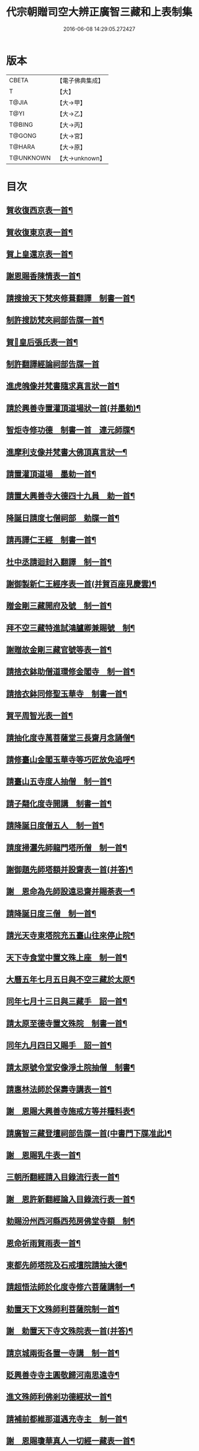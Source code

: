 #+TITLE: 代宗朝贈司空大辨正廣智三藏和上表制集 
#+DATE: 2016-06-08 14:29:05.272427

* 版本
 |     CBETA|【電子佛典集成】|
 |         T|【大】     |
 |     T@JIA|【大→甲】   |
 |      T@YI|【大→乙】   |
 |    T@BING|【大→丙】   |
 |    T@GONG|【大→宮】   |
 |    T@HARA|【大→原】   |
 | T@UNKNOWN|【大→unknown】|

* 目次
** [[file:KR6r0155_001.txt::001-0827a25][賀收復西京表一首¶]]
** [[file:KR6r0155_001.txt::001-0827b18][賀收復東京表一首¶]]
** [[file:KR6r0155_001.txt::001-0827c6][賀上皇還京表一首¶]]
** [[file:KR6r0155_001.txt::001-0827c25][謝恩賜香陳情表一首¶]]
** [[file:KR6r0155_001.txt::001-0828a26][請搜撿天下梵夾修葺翻譯　制書一首¶]]
** [[file:KR6r0155_001.txt::001-0828b15][制許搜訪梵夾祠部告牒一首¶]]
** [[file:KR6r0155_001.txt::001-0828c14][賀𠕋皇后張氏表一首¶]]
** [[file:KR6r0155_001.txt::001-0828c29][制許翻譯經論祠部告牒一首]]
** [[file:KR6r0155_001.txt::001-0829b3][進虎魄像并梵書隨求真言狀一首¶]]
** [[file:KR6r0155_001.txt::001-0829b23][請於興善寺置灌頂道場狀一首(并墨勅)¶]]
** [[file:KR6r0155_001.txt::001-0829c7][智炬寺修功德　制書一首　連元師牒¶]]
** [[file:KR6r0155_001.txt::001-0829c19][進摩利支像并梵書大佛頂真言狀一¶]]
** [[file:KR6r0155_001.txt::001-0830a13][請置灌頂道場　墨勅一首¶]]
** [[file:KR6r0155_001.txt::001-0830a29][請置大興善寺大德四十九員　勅一首¶]]
** [[file:KR6r0155_001.txt::001-0831a21][降誕日請度七僧祠部　勅牒一首¶]]
** [[file:KR6r0155_001.txt::001-0831b21][請再譯仁王經　制書一首¶]]
** [[file:KR6r0155_001.txt::001-0831c23][杜中丞請迴封入翻譯　制一首¶]]
** [[file:KR6r0155_001.txt::001-0832a26][謝御製新仁王經序表一首(并賀百座見慶雲)¶]]
** [[file:KR6r0155_001.txt::001-0832b14][贈金剛三藏開府及號　制一首¶]]
** [[file:KR6r0155_001.txt::001-0832c19][拜不空三藏特進試鴻臚卿兼賜號　制¶]]
** [[file:KR6r0155_002.txt::002-0833c9][謝贈故金剛三藏官號等表一首¶]]
** [[file:KR6r0155_002.txt::002-0834a6][請捨衣鉢助僧道環修金閣寺　制一首¶]]
** [[file:KR6r0155_002.txt::002-0834b14][請捨衣鉢同修聖玉華寺　制書一首¶]]
** [[file:KR6r0155_002.txt::002-0834c2][賀平周智光表一首¶]]
** [[file:KR6r0155_002.txt::002-0834c17][請抽化度寺萬菩薩堂三長齋月念誦僧¶]]
** [[file:KR6r0155_002.txt::002-0835a23][請修臺山金閣玉華寺等巧匠放免追呼¶]]
** [[file:KR6r0155_002.txt::002-0835b18][請臺山五寺度人抽僧　制一首¶]]
** [[file:KR6r0155_002.txt::002-0835c15][請子翷化度寺開講　制書一首¶]]
** [[file:KR6r0155_002.txt::002-0835c22][請降誕日度僧五人　制一首¶]]
** [[file:KR6r0155_002.txt::002-0836a19][請度掃灑先師龍門塔所僧　制一首¶]]
** [[file:KR6r0155_002.txt::002-0836b17][謝御題先師塔額并設齋表一首(并答)¶]]
** [[file:KR6r0155_002.txt::002-0836c8][謝　恩命為先師設遠忌齋并賜荼表一¶]]
** [[file:KR6r0155_002.txt::002-0836c26][請降誕日度三僧　制一首¶]]
** [[file:KR6r0155_002.txt::002-0837a13][請光天寺東塔院充五臺山往來停止院¶]]
** [[file:KR6r0155_002.txt::002-0837a27][天下寺食堂中置文殊上座　制一首¶]]
** [[file:KR6r0155_002.txt::002-0837b20][大曆五年七月五日與不空三藏於太原¶]]
** [[file:KR6r0155_002.txt::002-0837c2][同年七月十三日與三藏手　詔一首¶]]
** [[file:KR6r0155_002.txt::002-0837c8][請太原至德寺置文殊院　制書一首¶]]
** [[file:KR6r0155_002.txt::002-0837c17][同年九月四日又賜手　詔一首¶]]
** [[file:KR6r0155_002.txt::002-0837c22][請太原號令堂安像淨土院抽僧　制書¶]]
** [[file:KR6r0155_002.txt::002-0838a18][請惠林法師於保壽寺講表一首¶]]
** [[file:KR6r0155_002.txt::002-0838b3][謝　恩賜大興善寺施戒方等并糧料表¶]]
** [[file:KR6r0155_002.txt::002-0838b22][請廣智三藏登壇祠部告牒一首(中書門下牒准此)¶]]
** [[file:KR6r0155_002.txt::002-0838c11][謝　恩賜乳牛表一首¶]]
** [[file:KR6r0155_003.txt::003-0839a25][三朝所翻經請入目錄流行表一首¶]]
** [[file:KR6r0155_003.txt::003-0840b22][謝　恩許新翻經論入目錄流行表一首¶]]
** [[file:KR6r0155_003.txt::003-0840c14][勅賜汾州西河縣西苑房佛堂寺額　制¶]]
** [[file:KR6r0155_003.txt::003-0841a3][恩命祈雨賀雨表一首¶]]
** [[file:KR6r0155_003.txt::003-0841a20][東都先師塔院及石戒壇院請抽大德¶]]
** [[file:KR6r0155_003.txt::003-0841b19][請超悟法師於化度寺修六菩薩講制一¶]]
** [[file:KR6r0155_003.txt::003-0841c9][勅置天下文殊師利菩薩院制一首¶]]
** [[file:KR6r0155_003.txt::003-0841c21][謝　勅置天下寺文殊院表一首(并答)¶]]
** [[file:KR6r0155_003.txt::003-0842a16][請京城兩街各置一寺講　制一首¶]]
** [[file:KR6r0155_003.txt::003-0842b23][貶興善寺寺主圓敬歸河南思遠寺¶]]
** [[file:KR6r0155_003.txt::003-0842c14][進文殊師利佛剎功德經狀一首¶]]
** [[file:KR6r0155_003.txt::003-0843a4][請補前都維那道遇充寺主　制一首¶]]
** [[file:KR6r0155_003.txt::003-0843a17][謝　恩賜瓊華真人一切經一藏表一首¶]]
** [[file:KR6r0155_003.txt::003-0843b8][恩賜文殊閣上梁𩟘餅見錢等物謝表一¶]]
** [[file:KR6r0155_003.txt::003-0843b29][賀雨表一首(并答)]]
** [[file:KR6r0155_003.txt::003-0843c15][奉慰瓊華真人薨表一首(并答)¶]]
** [[file:KR6r0155_003.txt::003-0844a6][恩賜白素謝表一首(并答)¶]]
** [[file:KR6r0155_003.txt::003-0844a17][三藏和上遺書一首¶]]
** [[file:KR6r0155_004.txt::004-0845b27][請於興善當院兩道場各置持誦僧¶]]
** [[file:KR6r0155_004.txt::004-0845c24][加開府及封肅國公　制一首¶]]
** [[file:KR6r0155_004.txt::004-0846b4][三藏和上臨終陳情辭表一首¶]]
** [[file:KR6r0155_004.txt::004-0846c16][勅諸孝子各守法教　制一首¶]]
** [[file:KR6r0155_004.txt::004-0846c22][勅諸孝子着服喪儀　制一首¶]]
** [[file:KR6r0155_004.txt::004-0846c27][手詔賜孝子米麵擇地葬日等　制一首¶]]
** [[file:KR6r0155_004.txt::004-0847a3][三藏和上影讚并序一首¶]]
** [[file:KR6r0155_004.txt::004-0847b9][恩賜造靈塔絹　制一首¶]]
** [[file:KR6r0155_004.txt::004-0847b13][恩賜絹七百五十二匹造塔謝表一首(并答)¶]]
** [[file:KR6r0155_004.txt::004-0847b26][臨葬日鄧國夫人張氏祭文一首¶]]
** [[file:KR6r0155_004.txt::004-0847c15][弟子苾芻慧勝祭文一首¶]]
** [[file:KR6r0155_004.txt::004-0847c26][三藏和上葬日李相公祭文一首¶]]
** [[file:KR6r0155_004.txt::004-0848a11][贈司空謚大辨正三藏和上　制一首¶]]
** [[file:KR6r0155_004.txt::004-0848b15][大唐故大德開府儀同三司試鴻臚卿肅¶]]
** [[file:KR6r0155_004.txt::004-0849c5][唐贈司空大興善寺大辨正廣智不空三¶]]
** [[file:KR6r0155_004.txt::004-0849c15][勅使劉仙鶴致祭文一首¶]]
** [[file:KR6r0155_004.txt::004-0849c25][三藏和上葬日元相公祭文一首¶]]
** [[file:KR6r0155_004.txt::004-0850a11][謝　恩制追贈先師并謚號表一首(并答)¶]]
** [[file:KR6r0155_005.txt::005-0850c9][召念誦僧制一首¶]]
** [[file:KR6r0155_005.txt::005-0850c13][勅慧朗教授後學　制一首¶]]
** [[file:KR6r0155_005.txt::005-0850c17][勅惠勝依請　制一首¶]]
** [[file:KR6r0155_005.txt::005-0850c23][停修舊塔地　制一首¶]]
** [[file:KR6r0155_005.txt::005-0850c27][勅於當院起靈塔　制一首(并使牒)¶]]
** [[file:KR6r0155_005.txt::005-0851a10][沙門惠朗謝賜紫衣表一首(并答)¶]]
** [[file:KR6r0155_005.txt::005-0851a22][恩賜文殊閣額　制一首¶]]
** [[file:KR6r0155_005.txt::005-0851a26][謝賜額表一首¶]]
** [[file:KR6r0155_005.txt::005-0851b12][進造文殊閣狀一首¶]]
** [[file:KR6r0155_005.txt::005-0852b8][謝　恩賜小祥齋供表一首(并答)¶]]
** [[file:KR6r0155_005.txt::005-0852b23][恩賜錦綵謝表一首(并答)¶]]
** [[file:KR6r0155_005.txt::005-0852c10][勅天下僧尼誦尊勝真言　制一首¶]]
** [[file:KR6r0155_005.txt::005-0852c17][謝誦持尊勝真言表一首(并答)¶]]
** [[file:KR6r0155_005.txt::005-0853a5][請為先師立碑表一首¶]]
** [[file:KR6r0155_005.txt::005-0853a20][賀平李靈曜表一首¶]]
** [[file:KR6r0155_005.txt::005-0853b3][故功德使涼國公李將軍挽歌詞二首¶]]
** [[file:KR6r0155_005.txt::005-0853b10][請續置功德使表一首¶]]
** [[file:KR6r0155_005.txt::005-0853b26][謝齋儭茶表一首¶]]
** [[file:KR6r0155_005.txt::005-0853c6][賀春雪表一首¶]]
** [[file:KR6r0155_005.txt::005-0853c21][賀度韓王女出家表一首¶]]
** [[file:KR6r0155_005.txt::005-0854a3][沙門曇貞賀南山祈雨賜物表一首(并答)¶]]
** [[file:KR6r0155_005.txt::005-0854a17][賀晴表一首(并答)¶]]
** [[file:KR6r0155_005.txt::005-0854b6][賀湫所祈雨表一首¶]]
** [[file:KR6r0155_005.txt::005-0854c2][請辭內道場陳情表一首¶]]
** [[file:KR6r0155_005.txt::005-0854c19][賀祈雨表一首(并答)¶]]
** [[file:KR6r0155_005.txt::005-0855a5][賀破吐蕃表一首(并答)¶]]
** [[file:KR6r0155_005.txt::005-0855a19][賀玉女潭祈雨表一首(并答)¶]]
** [[file:KR6r0155_005.txt::005-0855b5][同前文一首¶]]
** [[file:KR6r0155_005.txt::005-0855b20][靈應臺道潤賀平河南表一首¶]]
** [[file:KR6r0155_005.txt::005-0855c5][進怖鴿毛表一首¶]]
** [[file:KR6r0155_006.txt::006-0856a29][進金字妙法蓮華經表一首¶]]
** [[file:KR6r0155_006.txt::006-0856b15][賀平李靈曜表一首¶]]
** [[file:KR6r0155_006.txt::006-0856b25][沙門元晈請度僧表一首¶]]
** [[file:KR6r0155_006.txt::006-0856c12][謝賻贈亡師惠堅物表一首¶]]
** [[file:KR6r0155_006.txt::006-0856c21][登刀梯歌序頌謝表等三首¶]]
** [[file:KR6r0155_006.txt::006-0857a15][崇惠登刀梯頌(并序)¶]]
** [[file:KR6r0155_006.txt::006-0857b8][謝賜紫衣並賀表一首¶]]
** [[file:KR6r0155_006.txt::006-0857b26][恩命拂拭京城諸寺塔像訖進表一首(并答)¶]]
** [[file:KR6r0155_006.txt::006-0857c25][進興善寺文殊閣內外功德數表一首(并答)¶]]
** [[file:KR6r0155_006.txt::006-0858a15][恩賜錦綵縑緗共四十匹謝表一首(并答)¶]]
** [[file:KR6r0155_006.txt::006-0858b5][肅宗恩命三藏弟子惠䏏入內道場念誦¶]]
** [[file:KR6r0155_006.txt::006-0858b12][恩旨命三藏弟子僧惠曉為　國念誦制¶]]
** [[file:KR6r0155_006.txt::006-0858b19][代宗　恩旨命西明寺給粥飯往來騎乘¶]]
** [[file:KR6r0155_006.txt::006-0858b25][往五臺山修功德辭謝　聖恩表一首(并答)¶]]
** [[file:KR6r0155_006.txt::006-0858c16][恩命令與惠朗同修功德謝表一首(并答)¶]]
** [[file:KR6r0155_006.txt::006-0859a8][元日獻甄叔迦寶表一首(并答)¶]]
** [[file:KR6r0155_006.txt::006-0859a27][八月十三日賜　手詔一首(時在臺山金閣寺)¶]]
** [[file:KR6r0155_006.txt::006-0859b2][進五臺山修護摩功德表一首(并答)¶]]
** [[file:KR6r0155_006.txt::006-0859b19][勅大興善寺都維那法高依前句當制一¶]]
** [[file:KR6r0155_006.txt::006-0859b29][謝　恩命令有則法師於興善寺開講表]]
** [[file:KR6r0155_006.txt::006-0859c22][謝　制補沙門惠朗充興善寺上座表一¶]]
** [[file:KR6r0155_006.txt::006-0860a10][三藏和尚當院碑一首¶]]

* 卷
[[file:KR6r0155_001.txt][代宗朝贈司空大辨正廣智三藏和上表制集 1]]
[[file:KR6r0155_002.txt][代宗朝贈司空大辨正廣智三藏和上表制集 2]]
[[file:KR6r0155_003.txt][代宗朝贈司空大辨正廣智三藏和上表制集 3]]
[[file:KR6r0155_004.txt][代宗朝贈司空大辨正廣智三藏和上表制集 4]]
[[file:KR6r0155_005.txt][代宗朝贈司空大辨正廣智三藏和上表制集 5]]
[[file:KR6r0155_006.txt][代宗朝贈司空大辨正廣智三藏和上表制集 6]]

